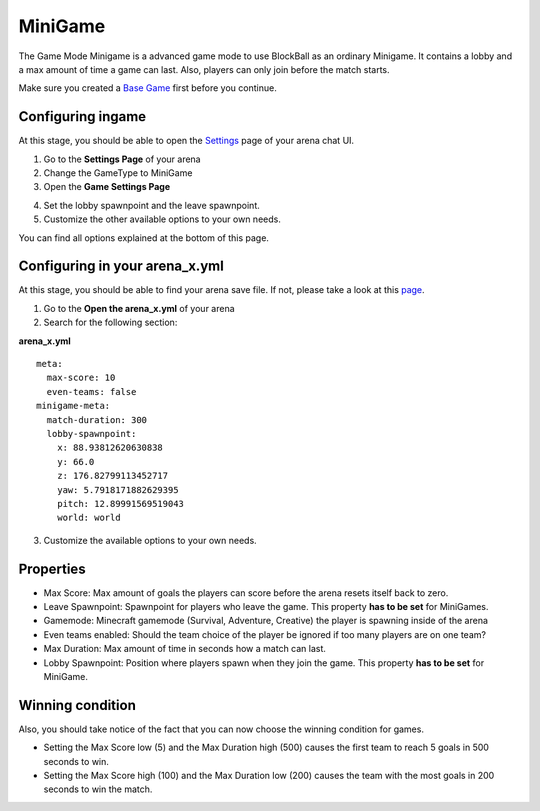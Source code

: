 MiniGame
========

The Game Mode Minigame is a advanced game mode to use BlockBall as an ordinary Minigame. It contains a lobby and a max amount of time
a game can last. Also, players can only join before the match starts.

Make sure you created a `Base Game <../gamemodes/basicgame.html>`__ first before you continue.


Configuring ingame
~~~~~~~~~~~~~~~~~~

At this stage, you should be able to open the `Settings <../gamemodes/basicgame.html#getting-in-touch-with-the-chat-ui>`__ page of your arena chat UI.

1. Go to the **Settings Page** of your arena
2. Change the GameType to MiniGame
3. Open the **Game Settings Page**

.. image:: ../_static/images/arena11.jpg

4. Set the lobby spawnpoint and the leave spawnpoint.
5. Customize the other available options to your own needs.

You can find all options explained at the bottom of this page.

Configuring in your arena_x.yml
~~~~~~~~~~~~~~~~~~~~~~~~~~~~~~~

At this stage, you should be able to find your arena save file. If not, please take a look at this `page <../general/database.html#editing-the-arena-files>`__.

1. Go to the **Open the arena_x.yml** of your arena
2. Search for the following section:

**arena_x.yml**
::
    meta:
      max-score: 10
      even-teams: false
    minigame-meta:
      match-duration: 300
      lobby-spawnpoint:
        x: 88.93812620630838
        y: 66.0
        z: 176.82799113452717
        yaw: 5.7918171882629395
        pitch: 12.89991569519043
        world: world

3. Customize the available options to your own needs.

Properties
~~~~~~~~~~

* Max Score: Max amount of goals the players can score before the arena resets itself back to zero.
* Leave Spawnpoint: Spawnpoint for players who leave the game. This property **has to be set** for MiniGames.
* Gamemode: Minecraft gamemode (Survival, Adventure, Creative) the player is spawning inside of the arena
* Even teams enabled: Should the team choice of the player be ignored if too many players are on one team?
* Max Duration: Max amount of time in seconds how a match can last.
* Lobby Spawnpoint: Position where players spawn when they join the game. This property **has to be set** for MiniGame.


Winning condition
~~~~~~~~~~~~~~~~~

Also, you should take notice of the fact that you can now choose the winning condition for games.

* Setting the Max Score low (5) and the Max Duration high (500) causes the first team to reach 5 goals in 500 seconds to win.
* Setting the Max Score high (100) and the Max Duration low (200) causes the team with the most goals in 200 seconds to win the match.






























